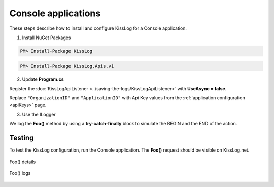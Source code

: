 Console applications
====================

These steps describe how to install and configure KissLog for a Console application.

1. Install NuGet Packages

.. code-block:: none

    PM> Install-Package KissLog

.. code-block:: none

    PM> Install-Package KissLog.Apis.v1

2. Update **Program.cs**

Register the :doc:`KissLogApiListener <../saving-the-logs/KissLogApiListener>` with **UseAsync = false**.

Replace ``"OrganizationID"`` and ``"ApplicationID"`` with Api Key values from the :ref:`application configuration <apiKeys>` page.

.. code-block:: c#
    :linenos:
    :emphasize-lines: 10, 19-24

    using KissLog;
    using KissLog.Apis.v1.Listeners;

    namespace ConsoleApp_sample
    {
        class Program
        {
            static void Main(string[] args)
            {
                ConfigureKissLog();
            }

            static void ConfigureKissLog()
            {
                // replace the values
                string organizationId = "OrganizationID";
                string applicationId = "ApplicationID";

                ILogListener listener = new KissLogApiListener(new KissLog.Apis.v1.Auth.Application(organizationId, applicationId))
                {
                    UseAsync = false
                };

                KissLogConfiguration.Listeners.Add(listener);
            }
        }
    }

3. Use the ILogger

We log the **Foo()** method by using a **try-catch-finally** block to simulate the BEGIN and the END of the action.

.. code-block:: c#
    :linenos:
    :emphasize-lines: 10,17,27,32

    using KissLog;
    using KissLog.Apis.v1.Listeners;

    namespace ConsoleApp_sample
    {
        class Program
        {
            static void Main(string[] args)
            {
                ConfigureKissLog();

                Foo();
            }

            private static void Foo()
            {
                ILogger logger = new Logger(url: "Foo");

                try
                {
                    logger.Info("Foo started");

                    // execute foo
                }
                catch(Exception ex)
                {
                    logger.Error(ex);
                    throw;
                }
                finally
                {
                    Logger.NotifyListeners(logger);
                }
            }
        }
    }

Testing
-------------------------------------------

To test the KissLog configuration, run the Console application. The **Foo()** request should be visible on KissLog.net.

.. figure:: images/consoleApp-request-details.png
   :alt: Foo() details
   :align: center

   Foo() details

.. figure:: images/consoleApp-request-logs.png
   :alt: Foo() logs
   :align: center

   Foo() logs